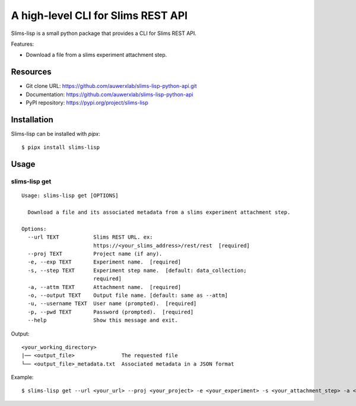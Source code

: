 ===================================
A high-level CLI for Slims REST API
===================================

Slims-lisp is a small python package that provides a CLI for Slims REST API.

Features:

- Download a file from a slims experiment attachment step.

Resources
=========

- Git clone URL: https://github.com/auwerxlab/slims-lisp-python-api.git
- Documentation: https://github.com/auwerxlab/slims-lisp-python-api
- PyPI repository: https://pypi.org/project/slims-lisp

Installation
============

Slims-lisp can be installed with `pipx`:

::

    $ pipx install slims-lisp

Usage
=====

slims-lisp get
--------------

::

    Usage: slims-lisp get [OPTIONS]

      Download a file and its associated metadata from a slims experiment attachment step.

    Options:
      --url TEXT           Slims REST URL. ex:
                           https://<your_slims_address>/rest/rest  [required]
      --proj TEXT          Project name (if any).
      -e, --exp TEXT       Experiment name.  [required]
      -s, --step TEXT      Experiment step name.  [default: data_collection;
                           required]
      -a, --attm TEXT      Attachment name.  [required]
      -o, --output TEXT    Output file name. [default: same as --attm]
      -u, --username TEXT  User name (prompted).  [required]
      -p, --pwd TEXT       Password (prompted).  [required]
      --help               Show this message and exit.

Output:

::

    <your_working_directory>
    |── <output_file>               The requested file
    └── <output_file>_metadata.txt  Associated metadata in a JSON format

Example:

::

    $ slims-lisp get --url <your_url> --proj <your_project> -e <your_experiment> -s <your_attachment_step> -a <your_attachment_name>

